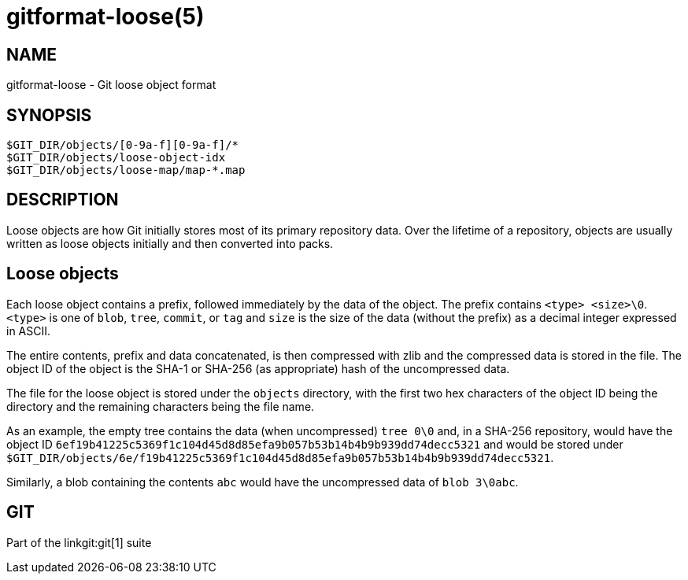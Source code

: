 gitformat-loose(5)
==================

NAME
----
gitformat-loose - Git loose object format


SYNOPSIS
--------
[verse]
$GIT_DIR/objects/[0-9a-f][0-9a-f]/*
$GIT_DIR/objects/loose-object-idx
$GIT_DIR/objects/loose-map/map-*.map

DESCRIPTION
-----------

Loose objects are how Git initially stores most of its primary repository data.
Over the lifetime of a repository, objects are usually written as loose objects
initially and then converted into packs.

== Loose objects

Each loose object contains a prefix, followed immediately by the data of the
object.  The prefix contains `<type> <size>\0`.  `<type>` is one of `blob`,
`tree`, `commit`, or `tag` and `size` is the size of the data (without the
prefix) as a decimal integer expressed in ASCII.

The entire contents, prefix and data concatenated, is then compressed with zlib
and the compressed data is stored in the file.  The object ID of the object is
the SHA-1 or SHA-256 (as appropriate) hash of the uncompressed data.

The file for the loose object is stored under the `objects` directory, with the
first two hex characters of the object ID being the directory and the remaining
characters being the file name.

As an example, the empty tree contains the data (when uncompressed) `tree 0\0`
and, in a SHA-256 repository, would have the object ID
`6ef19b41225c5369f1c104d45d8d85efa9b057b53b14b4b9b939dd74decc5321` and would be
stored under
`$GIT_DIR/objects/6e/f19b41225c5369f1c104d45d8d85efa9b057b53b14b4b9b939dd74decc5321`.

Similarly, a blob containing the contents `abc` would have the uncompressed
data of `blob 3\0abc`.

GIT
---
Part of the linkgit:git[1] suite
